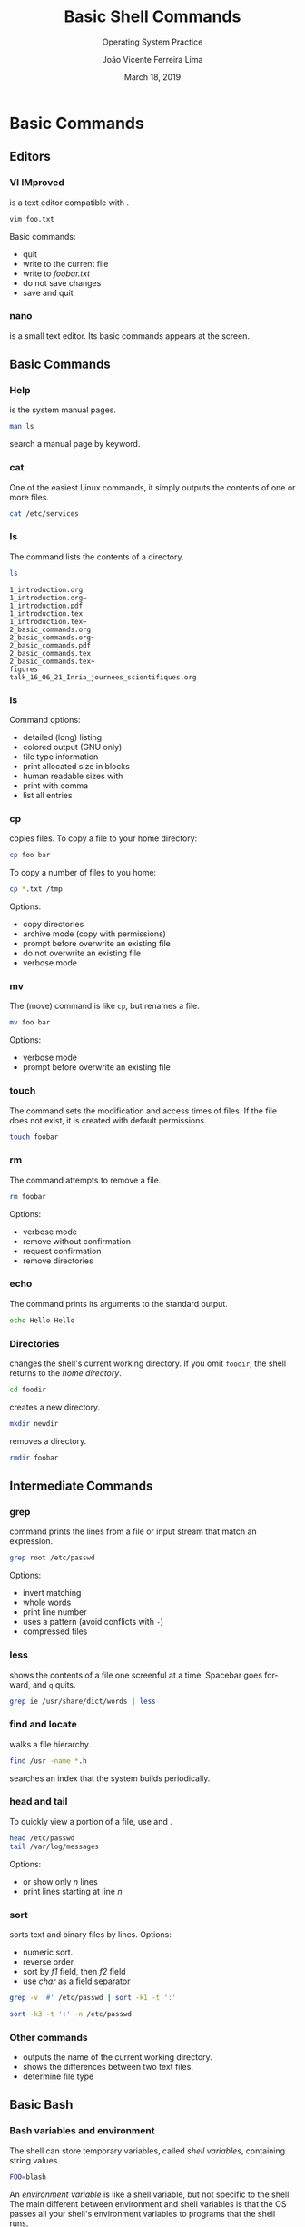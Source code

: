 #+TITLE: Basic Shell Commands
#+SUBTITLE: Operating System Practice
#+DATE: March 18, 2019
#+AUTHOR: João Vicente Ferreira Lima
#+EMAIL: jvlima@inf.ufsm.br
#+OPTIONS: H:3 num:t toc:nil \n:nil @:t ::t |:t ^:nil -:t f:t *:t <:t
#+OPTIONS: TeX:t LaTeX:t
#+startup: beamer
#+LATEX_CLASS: beamer
#+LaTeX_CLASS_OPTIONS: [xcolor=dvipsnames, 11pt, presentation]
#+LANGUAGE: en
#+SELECT_TAGS: export
#+EXCLUDE_TAGS: noexport
#+CREATOR: Emacs 24.5.1 (Org mode 8.3.4)
#+TAGS: noexport(n)
#+STARTUP: beamer overview indent
#+BEAMER_FRAME_LEVEL: 2
#+BEAMER_THEME: Madrid
#+BEAMER_HEADER: \institute[UFSM]{Universidade Federal de Santa Maria \\ \url{jvlima@inf.ufsm.br} \\ \url{http://www.inf.ufsm.br/~jvlima}}
#+LATEX_HEADER: \setbeamertemplate{footline}[frame number]
#+LATEX_HEADER: \usecolortheme[named=BrickRed]{structure}
#+LATEX_HEADER: \setbeamertemplate{navigation symbols}{}
#+LATEX_HEADER: \usepackage[american]{babel}
#+LATEX_HEADER: \usepackage{url} \urlstyle{sf}
#+LATEX_HEADER: \useinnertheme{circles}
#+LATEX_HEADER: \let\alert=\structure
#+LATEX_HEADER: \usepackage{wrapfig}
#+LATEX_HEADER: \usepackage{fancyvrb}
#+LATEX_HEADER: \newcommand{\bashcmd}[1]{\textcolor{White}{\colorbox{Sepia}{\texttt{#1}}}}
#+LATEX_HEADER: 

#+BEGIN_EXPORT latex
\frame<handout:0>
{
  \frametitle{Outline}
  \tableofcontents
}

\makeatletter
\AtBeginSubsection[]
{
  \frame<handout:0>
  {
    \frametitle{Outline}
    \tableofcontents[current,currentsubsection]
  }
}
\makeatother
#+END_EXPORT

* FreeBSD                                                          :noexport:
** FreeBSD
*** FreeBSD overview
 FreeBSD is a 4.4BSD-Lite based operating system for Intel and AMD64
 computers.
Software can be installed using:
- *pkg* is the binary package management for FreeBSD.
- *Ports Collection* which is a set of =Makefiles=, patches, and
  description files stored in =/usr/ports=.
#+LaTex: \begin{block}{Adding an user on FreeBSD}
#+begin_src sh :results output :exports both
adduser
#+end_src
#+LaTex: \end{block}
#+BEGIN_EXPORT latex
%\vspace{15mm}
\begin{flushright}
  \includegraphics[width=3cm]{figures/logo-freebsd}
\end{flushright}
#+END_EXPORT
*** FreeBSD overview
#+BEGIN_EXPORT latex
%\vspace{15mm}
\begin{center}
  \includegraphics[width=\textwidth]{figures/adduser-freebsd}
\end{center}
#+END_EXPORT

* Basic Commands
** Editors
*** VI IMproved
\bashcmd{vim} is a text editor compatible with \bashcmd{vi}. 
#+LaTex: \begin{block}{}
#+begin_src sh :results output :exports code
vim foo.txt
#+end_src
#+LaTex: \end{block}
Basic commands:
- \bashcmd{:q} quit
- \bashcmd{:w} write to the current file
- \bashcmd{:w foobar.txt} write to /foobar.txt/
- \bashcmd{:q!} do not save changes
- \bashcmd{:wq} save and quit
*** nano
\bashcmd{nano} is a small text editor. Its basic commands appears at
the screen.
#+BEGIN_EXPORT latex
%\vspace{15mm}
\begin{center}
  \includegraphics[width=\textwidth]{figures/nano}
\end{center}
#+END_EXPORT
** Basic Commands
*** Help
\bashcmd{man} is the system manual pages. 
#+LaTex: \begin{block}{}
#+begin_src sh :results output :exports both
man ls
#+end_src
#+LaTex: \end{block}
\bashcmd{man -k} search a manual page by keyword.
*** cat
One of the easiest Linux commands, it simply outputs the contents of
one or more files.
#+LaTex: \begin{block}{}
#+begin_src sh :results output :exports both
cat /etc/services
#+end_src
#+Latex: \end{block}
*** ls
The \bashcmd{ls} command lists the contents of a directory.
#+LaTex: \begin{block}{}
#+begin_src sh :results output :exports both
ls 
#+end_src
#+Latex: \end{block}

#+LaTex: \begin{exampleblock}{}
#+RESULTS:
#+begin_example
1_introduction.org
1_introduction.org~
1_introduction.pdf
1_introduction.tex
1_introduction.tex~
2_basic_commands.org
2_basic_commands.org~
2_basic_commands.pdf
2_basic_commands.tex
2_basic_commands.tex~
figures
talk_16_06_21_Inria_journees_scientifiques.org
#+end_example
#+Latex: \end{exampleblock}
*** ls
Command options:
- \bashcmd{ls -l} detailed (long) listing
- \bashcmd{ls --color=auto} colored output (GNU only)
- \bashcmd{ls -F} file type information
- \bashcmd{ls -s} print allocated size in blocks
- \bashcmd{ls -h} human readable sizes with \bashcmd{-s / -l}
- \bashcmd{ls -m} print with comma
- \bashcmd{ls -a} list all entries
*** cp
\bashcmd{cp} copies files. To copy a file to your home directory:
#+LaTex: \begin{block}{}
#+begin_src sh :results output :exports both
cp foo bar
#+end_src
#+LaTex: \end{block}
To copy a number of files to you home:
#+LaTex: \begin{block}{}
#+begin_src sh :results output :exports both
cp *.txt /tmp
#+end_src
#+LaTex: \end{block}
Options:
- \bashcmd{cp -r} copy directories
- \bashcmd{cp -a} archive mode (copy with permissions)
- \bashcmd{cp -i} prompt before overwrite an existing file
- \bashcmd{cp -n} do not overwrite an existing file
- \bashcmd{cp -v} verbose mode
*** mv
The \bashcmd{mv} (move) command is like =cp=, but renames a file.
#+LaTex: \begin{block}{}
#+begin_src sh :results output :exports both
mv foo bar
#+end_src
#+LaTex: \end{block}
Options:
- \bashcmd{mv -v}  verbose mode
- \bashcmd{mv -i} prompt before overwrite an existing file
*** touch
The \bashcmd{touch} command sets the modification and access times of files. If
the file does not exist, it is created with default permissions.
#+LaTex: \begin{block}{}
#+begin_src sh :results output :exports both
touch foobar
#+end_src
#+LaTex: \end{block}
*** rm
The \bashcmd{rm} command attempts to remove a file. 
#+LaTex: \begin{block}{}
#+begin_src sh :results output :exports both
rm foobar
#+end_src
#+LaTex: \end{block}
Options:
- \bashcmd{rm -v} verbose mode
- \bashcmd{rm -f} remove without confirmation
- \bashcmd{rm -i} request confirmation
- \bashcmd{rm -r} remove directories
*** echo
The \bashcmd{echo} command prints its arguments to the standard output.
#+LaTex: \begin{block}{}
#+begin_src sh :results output :exports both
echo Hello Hello
#+end_src
#+LaTex: \end{block}
*** Directories
\bashcmd{cd} changes the shell's current working directory. If you omit =foodir=,
the shell returns to the /home directory/.
#+LaTex: \begin{block}{}
#+begin_src sh :results output :exports both
cd foodir
#+end_src
#+LaTex: \end{block} \pause
\bashcmd{mkdir} creates a new directory.
#+LaTex: \begin{block}{}
#+begin_src sh :results output :exports both
mkdir newdir
#+end_src
#+LaTex: \end{block} \pause
\bashcmd{rmdir} removes a directory.
#+LaTex: \begin{block}{}
#+begin_src sh :results output :exports both
rmdir foobar
#+end_src
#+LaTex: \end{block}
** Intermediate Commands
*** grep
\bashcmd{grep} command prints the lines from a file or input stream that match
an expression.
#+LaTex: \begin{block}{}
#+begin_src sh :results output :exports both
grep root /etc/passwd
#+end_src
#+LaTex: \end{block}
Options:
- \bashcmd{grep -v} invert matching
- \bashcmd{grep -w} whole words
- \bashcmd{grep -n} print line number
- \bashcmd{egrep} uses a pattern (avoid conflicts with =-=)
- \bashcmd{zgrep} compressed files
*** less
\bashcmd{less} shows the contents of a file one screenful at a time. Spacebar
goes forward, and =q= quits.
#+LaTex: \begin{block}{}
#+begin_src sh :results output :exports both
grep ie /usr/share/dict/words | less
#+end_src
#+LaTex: \end{block}
*** find and locate
\bashcmd{find} walks a file hierarchy.
#+LaTex: \begin{block}{}
#+begin_src sh :results output :exports both
find /usr -name *.h 
#+end_src
#+LaTex: \end{block}
\bashcmd{locate} searches an index that the system builds
periodically.
*** head and tail
To quickly view a portion of a file, use \bashcmd{head} and
\bashcmd{tail}.
#+LaTex: \begin{block}{}
#+begin_src sh :results output :exports both
head /etc/passwd
tail /var/log/messages
#+end_src
#+LaTex: \end{block}
Options:
- \bashcmd{head -n} or \bashcmd{tail -n} show only /n/ lines
- \bashcmd{tail +n} print lines starting at line /n/
*** sort
\bashcmd{sort} sorts text and binary files by lines.
Options:
- \bashcmd{sort -n} numeric sort.
- \bashcmd{sort -r} reverse order.
- \bashcmd{sort -k f1,f2} sort by /f1/ field, then /f2/ field
- \bashcmd{sort -t char} use /char/ as a field separator
#+LaTex: \pause
#+LaTex: \begin{block}{Sort only by login}
#+begin_src sh :results output :exports both
grep -v '#' /etc/passwd | sort -k1 -t ':' 
#+end_src
#+LaTex: \end{block}\pause
#+LaTex: \begin{block}{Sort by UID user}
#+begin_src sh :results output :exports both
sort -k3 -t ':' -n /etc/passwd
#+end_src
#+LaTex: \end{block}
*** Other commands
- \bashcmd{pwd} outputs the name of the current working directory.
- \bashcmd{diff} shows the differences between two text files.
- \bashcmd{file} determine file type
** Basic Bash
*** Bash variables and environment
The shell can store temporary variables, called /shell variables/,
containing string values.
#+LaTex: \begin{block}{Shell variable}
#+begin_src sh :results output :exports both
FOO=blash
#+end_src
#+Latex: \end{block} \pause
An /environment variable/ is like a shell variable, but not specific to
the shell. The main different between environment and shell variables
is that the OS passes all your shell's environment variables to
programs that the shell runs.
#+LaTex: \begin{block}{Enviroment variable}
#+begin_src sh :results output :exports both
FOO=blash
export FOO
#+end_src
#+Latex: \end{block}
*** Bash history
\bashcmd{history} prints the last commands issued in the bash.
Commands:
- \bashcmd{CTRL-R} reverse search
- \bashcmd{history -c} clear history
- \bashcmd{!n} execute a command at entry /n/
*** Shell input and output
#+LaTex: \begin{block}{Output redirection}
To send the output of \bashcmd{ls} to a file instead of the terminal:
#+LaTex: \vspace{-2mm}
#+begin_src sh :results output :exports both
ls > foo.txt
#+end_src
If =foo.txt= exists, the shell erases the original file. To append the
output:
#+LaTex: \vspace{-2mm}
#+begin_src sh :results output :exports both
ls >> foo.txt
#+end_src
#+LaTex: \end{block} \pause
#+LaTex: \begin{block}{Pipes}
We can also send the output of a command to the input of another
command trough /pipes/:
#+LaTex: \vspace{-2mm}
#+begin_src sh :results output :exports both
head /etc/services | tr a-z A-Z
#+end_src
#+Latex: \end{block} \pause
#+LaTex: \begin{block}{Input redirection}
It is also possible the /input redirection/:
#+LaTex: \vspace{-2mm}
#+begin_src sh :results output :exports both
head < /etc/services
#+end_src
#+Latex: \end{block}
** System Commands
*** Processes
\bashcmd{ps} displays information about all processes in the system.
Options:
- \bashcmd{ps x} all your running processes
- \bashcmd{ps ax} all processes on the system
- \bashcmd{ps u} detailed information
- \bashcmd{ps w} show full command names
#+LaTex: \vspace{2mm}
#+LaTex: \pause
\bashcmd{kill} sends a signal to a process. By default, it sends a
=TERM=, or terminate, signal.
Options:
- \bashcmd{kill pid} send a =TERM= signal
- \bashcmd{kill -STOP pid} to stop a process
- \bashcmd{kill -CONT pid} to continue a process
*** poweroff and shutdown
These commands close down the system at a given time.
- \bashcmd{shutdown -h now} system is halted now
- \bashcmd{shutdown -r now} reboot now, similar to \bashcmd{reboot}
- \bashcmd{shutdown -r +30 "System will reboot"} reboot the system in
  30 minutes and display a warning message to all users
- \bashcmd{poweroff} equivalent to \bashcmd{shutdown -p now}
*** 


* Tasks [25/25]                                                    :noexport:
** DONE bash history [4/4]
CLOSED: [2016-08-15 Seg 00:29]
- [X] =history=
- [X] ctrl-r
- [X] history -c to clear history
- [X] =!xxx= to execute a specific command
** DONE grep
CLOSED: [2016-08-14 Dom 23:46]
** DONE cat
CLOSED: [2016-08-14 Dom 22:59]
** DONE nano vim vi
CLOSED: [2016-08-15 Seg 00:15]
** DONE less more
CLOSED: [2016-08-14 Dom 23:38]
** DONE bash variables
CLOSED: [2016-08-15 Seg 00:24]
Declare variable with =FOO=aaa= and =export=, test variable by =export=
** DONE echo
CLOSED: [2016-08-14 Dom 23:21]
** DONE ls [4/4]
CLOSED: [2016-08-14 Dom 22:58]
- [X] ls -G colors
- [X] ls -l (long)
- [X] ls -a (all)
- [X] ls -F (file type)
** DONE cp
CLOSED: [2016-08-14 Dom 22:59]
- cp -r
- cp -v
- cp -i
** DONE mv
CLOSED: [2016-08-14 Dom 23:02]
** DONE touch
CLOSED: [2016-08-14 Dom 23:21]
** DONE rm
CLOSED: [2016-08-14 Dom 23:08]
** DONE echo
CLOSED: [2016-08-14 Dom 23:08]
** DONE cd/mkdir/rmdir
CLOSED: [2016-08-14 Dom 23:21]
** DONE grep [3/3]
CLOSED: [2016-08-14 Dom 23:29]
- [X] egrep, grep -e
- [X] zgrep, grep -Z 
- [X] grep -v
** DONE pwd
CLOSED: [2016-08-14 Dom 23:38]
** DONE diff
CLOSED: [2016-08-14 Dom 23:38]
** DONE file
CLOSED: [2016-08-14 Dom 23:38]
** DONE find/locate
CLOSED: [2016-08-14 Dom 23:46]
** DONE head/tail [3/3]
CLOSED: [2016-08-14 Dom 23:46]
- [X] head -n
- [X] tail -n
- [X] tail +1 (from line 1 to the end)
** DONE sort [2/2]
CLOSED: [2016-08-14 Dom 23:48]
- [X] sort -n
- [X] sort -r
** DONE passwd/chsh
CLOSED: [2016-08-15 Seg 00:18]
** DONE keystrokes
CLOSED: [2016-08-15 Seg 23:11]
** DONE man
CLOSED: [2016-08-15 Seg 00:09]
man -k
** DONE poweoff/shutdown
CLOSED: [2016-08-15 Seg 00:06]


* Emacs setup                                                      :noexport:
# Local Variables:
# eval:   (setq org-latex-listings nil)
# End:
